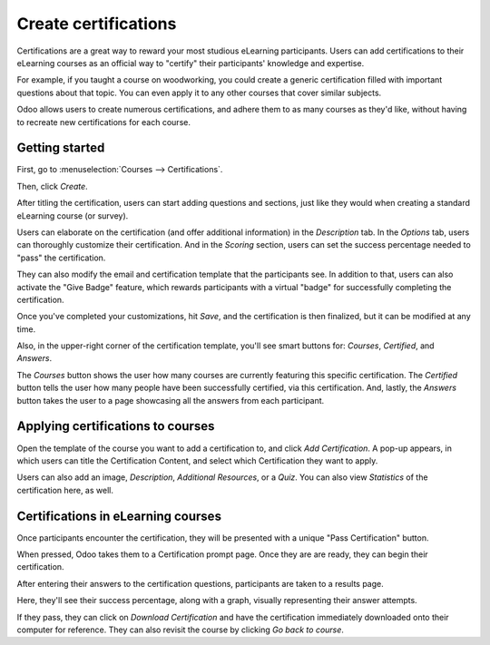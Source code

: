 =====================
Create certifications
=====================

Certifications are a great way to reward your most studious eLearning participants. Users can add
certifications to their eLearning courses as an official way to "certify" their participants'
knowledge and expertise.

For example, if you taught a course on woodworking, you could create a generic certification
filled with important questions about that topic. You can even apply it to any other courses that
cover similar subjects.

Odoo allows users to create numerous certifications, and adhere them to as many courses as they'd
like, without having to recreate new certifications for each course.

Getting started
===============

First, go to :menuselection:`Courses --> Certifications`.

.. image:: ./media/courses-certification.png
   :align: center
   :alt: courses under the certifications menu

Then, click *Create*.

.. image:: ./media/certification-dashboard.png
   :align: center
   :alt: certification dashboard create

After titling the certification, users can start adding questions and sections, just like they
would when creating a standard eLearning course (or survey).

Users can elaborate on the certification (and offer additional information) in the *Description*
tab. In the *Options* tab, users can thoroughly customize their certification. And in the *Scoring*
section, users can set the success percentage needed to "pass" the certification.

.. image:: ./media/certification-scoring.png
   :align: center
   :alt: certification scoring options tab

They can also modify the email and certification template that the participants see. In addition
to that, users can also activate the "Give Badge" feature, which rewards participants with a
virtual "badge" for successfully completing the certification.

Once you've completed your customizations, hit *Save*, and the certification is then finalized,
but it can be modified at any time.

Also, in the upper-right corner of the certification template, you'll see smart buttons for:
*Courses*, *Certified*, and *Answers*.

.. image:: ./media/certification-smart-buttons.png
   :align: center
   :alt: certification smart buttons

The *Courses* button shows the user how many courses are currently featuring this specific
certification. The *Certified* button tells the user how many people have been successfully
certified, via this certification. And, lastly, the *Answers* button takes the user to a page
showcasing all the answers from each participant.

Applying certifications to courses
==================================

Open the template of the course you want to add a certification to, and click *Add Certification*.
A pop-up appears, in which users can title the Certification Content, and select which
Certification they want to apply.

.. image:: ./media/certification-pop-up.png
   :align: center
   :alt: certification pop up window

Users can also add an image, *Description*, *Additional Resources*, or a *Quiz*. You can also view
*Statistics* of the certification here, as well.

Certifications in eLearning courses
===================================

Once participants encounter the certification, they will be presented with a unique "Pass
Certification" button.

.. image:: ./media/pass-certification-incourse.png
   :align: center
   :alt: pass certification in the course

When pressed, Odoo takes them to a Certification prompt page. Once they are are ready, they can
begin their certification.

.. image:: ./media/certification-quiz.png
   :align: center
   :alt: certification quiz prompt page

After entering their answers to the certification questions, participants are taken to a results
page.

.. image:: ./media/certification-results.png
   :align: center
   :alt: certification results page

Here, they'll see their success percentage, along with a graph, visually representing their
answer attempts.

If they pass, they can click on *Download Certification* and have the certification immediately
downloaded onto their computer for reference. They can also revisit the course by clicking *Go
back to course*.
